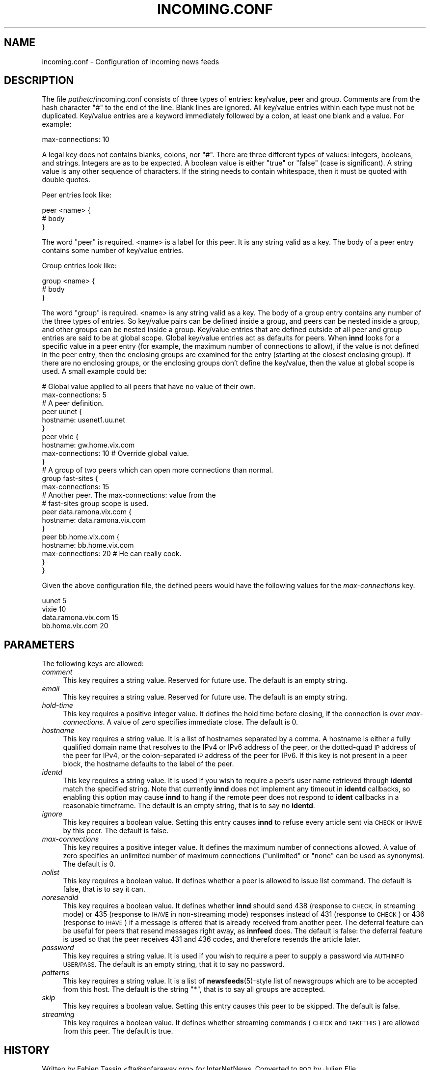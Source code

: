 .\" Automatically generated by Pod::Man 4.10 (Pod::Simple 3.35)
.\"
.\" Standard preamble:
.\" ========================================================================
.de Sp \" Vertical space (when we can't use .PP)
.if t .sp .5v
.if n .sp
..
.de Vb \" Begin verbatim text
.ft CW
.nf
.ne \\$1
..
.de Ve \" End verbatim text
.ft R
.fi
..
.\" Set up some character translations and predefined strings.  \*(-- will
.\" give an unbreakable dash, \*(PI will give pi, \*(L" will give a left
.\" double quote, and \*(R" will give a right double quote.  \*(C+ will
.\" give a nicer C++.  Capital omega is used to do unbreakable dashes and
.\" therefore won't be available.  \*(C` and \*(C' expand to `' in nroff,
.\" nothing in troff, for use with C<>.
.tr \(*W-
.ds C+ C\v'-.1v'\h'-1p'\s-2+\h'-1p'+\s0\v'.1v'\h'-1p'
.ie n \{\
.    ds -- \(*W-
.    ds PI pi
.    if (\n(.H=4u)&(1m=24u) .ds -- \(*W\h'-12u'\(*W\h'-12u'-\" diablo 10 pitch
.    if (\n(.H=4u)&(1m=20u) .ds -- \(*W\h'-12u'\(*W\h'-8u'-\"  diablo 12 pitch
.    ds L" ""
.    ds R" ""
.    ds C` ""
.    ds C' ""
'br\}
.el\{\
.    ds -- \|\(em\|
.    ds PI \(*p
.    ds L" ``
.    ds R" ''
.    ds C`
.    ds C'
'br\}
.\"
.\" Escape single quotes in literal strings from groff's Unicode transform.
.ie \n(.g .ds Aq \(aq
.el       .ds Aq '
.\"
.\" If the F register is >0, we'll generate index entries on stderr for
.\" titles (.TH), headers (.SH), subsections (.SS), items (.Ip), and index
.\" entries marked with X<> in POD.  Of course, you'll have to process the
.\" output yourself in some meaningful fashion.
.\"
.\" Avoid warning from groff about undefined register 'F'.
.de IX
..
.nr rF 0
.if \n(.g .if rF .nr rF 1
.if (\n(rF:(\n(.g==0)) \{\
.    if \nF \{\
.        de IX
.        tm Index:\\$1\t\\n%\t"\\$2"
..
.        if !\nF==2 \{\
.            nr % 0
.            nr F 2
.        \}
.    \}
.\}
.rr rF
.\"
.\" Accent mark definitions (@(#)ms.acc 1.5 88/02/08 SMI; from UCB 4.2).
.\" Fear.  Run.  Save yourself.  No user-serviceable parts.
.    \" fudge factors for nroff and troff
.if n \{\
.    ds #H 0
.    ds #V .8m
.    ds #F .3m
.    ds #[ \f1
.    ds #] \fP
.\}
.if t \{\
.    ds #H ((1u-(\\\\n(.fu%2u))*.13m)
.    ds #V .6m
.    ds #F 0
.    ds #[ \&
.    ds #] \&
.\}
.    \" simple accents for nroff and troff
.if n \{\
.    ds ' \&
.    ds ` \&
.    ds ^ \&
.    ds , \&
.    ds ~ ~
.    ds /
.\}
.if t \{\
.    ds ' \\k:\h'-(\\n(.wu*8/10-\*(#H)'\'\h"|\\n:u"
.    ds ` \\k:\h'-(\\n(.wu*8/10-\*(#H)'\`\h'|\\n:u'
.    ds ^ \\k:\h'-(\\n(.wu*10/11-\*(#H)'^\h'|\\n:u'
.    ds , \\k:\h'-(\\n(.wu*8/10)',\h'|\\n:u'
.    ds ~ \\k:\h'-(\\n(.wu-\*(#H-.1m)'~\h'|\\n:u'
.    ds / \\k:\h'-(\\n(.wu*8/10-\*(#H)'\z\(sl\h'|\\n:u'
.\}
.    \" troff and (daisy-wheel) nroff accents
.ds : \\k:\h'-(\\n(.wu*8/10-\*(#H+.1m+\*(#F)'\v'-\*(#V'\z.\h'.2m+\*(#F'.\h'|\\n:u'\v'\*(#V'
.ds 8 \h'\*(#H'\(*b\h'-\*(#H'
.ds o \\k:\h'-(\\n(.wu+\w'\(de'u-\*(#H)/2u'\v'-.3n'\*(#[\z\(de\v'.3n'\h'|\\n:u'\*(#]
.ds d- \h'\*(#H'\(pd\h'-\w'~'u'\v'-.25m'\f2\(hy\fP\v'.25m'\h'-\*(#H'
.ds D- D\\k:\h'-\w'D'u'\v'-.11m'\z\(hy\v'.11m'\h'|\\n:u'
.ds th \*(#[\v'.3m'\s+1I\s-1\v'-.3m'\h'-(\w'I'u*2/3)'\s-1o\s+1\*(#]
.ds Th \*(#[\s+2I\s-2\h'-\w'I'u*3/5'\v'-.3m'o\v'.3m'\*(#]
.ds ae a\h'-(\w'a'u*4/10)'e
.ds Ae A\h'-(\w'A'u*4/10)'E
.    \" corrections for vroff
.if v .ds ~ \\k:\h'-(\\n(.wu*9/10-\*(#H)'\s-2\u~\d\s+2\h'|\\n:u'
.if v .ds ^ \\k:\h'-(\\n(.wu*10/11-\*(#H)'\v'-.4m'^\v'.4m'\h'|\\n:u'
.    \" for low resolution devices (crt and lpr)
.if \n(.H>23 .if \n(.V>19 \
\{\
.    ds : e
.    ds 8 ss
.    ds o a
.    ds d- d\h'-1'\(ga
.    ds D- D\h'-1'\(hy
.    ds th \o'bp'
.    ds Th \o'LP'
.    ds ae ae
.    ds Ae AE
.\}
.rm #[ #] #H #V #F C
.\" ========================================================================
.\"
.IX Title "INCOMING.CONF 5"
.TH INCOMING.CONF 5 "2017-09-19" "INN 2.6.4" "InterNetNews Documentation"
.\" For nroff, turn off justification.  Always turn off hyphenation; it makes
.\" way too many mistakes in technical documents.
.if n .ad l
.nh
.SH "NAME"
incoming.conf \- Configuration of incoming news feeds
.SH "DESCRIPTION"
.IX Header "DESCRIPTION"
The file \fIpathetc\fR/incoming.conf consists of three types of entries:
key/value, peer and group.  Comments are from the hash character \f(CW\*(C`#\*(C'\fR to the
end of the line.  Blank lines are ignored.  All key/value entries within each
type must not be duplicated.  Key/value entries are a keyword immediately
followed by a colon, at least one blank and a value.  For example:
.PP
.Vb 1
\&    max\-connections: 10
.Ve
.PP
A legal key does not contains blanks, colons, nor \f(CW\*(C`#\*(C'\fR. There are three
different types of values:  integers, booleans, and strings.  Integers are
as to be expected.  A boolean value is either \f(CW\*(C`true\*(C'\fR or \f(CW\*(C`false\*(C'\fR
(case is significant).  A string value is any other sequence of characters.
If the string needs to contain whitespace, then it must be quoted
with double quotes.
.PP
Peer entries look like:
.PP
.Vb 3
\&    peer <name> {
\&        # body
\&    }
.Ve
.PP
The word \f(CW\*(C`peer\*(C'\fR is required.  <name> is a label for this peer.  It is any
string valid as a key.  The body of a peer entry contains some number of
key/value entries.
.PP
Group entries look like:
.PP
.Vb 3
\&    group <name> {
\&        # body
\&    }
.Ve
.PP
The word \f(CW\*(C`group\*(C'\fR is required.  <name> is any string valid as a key.  The body
of a group entry contains any number of the three types of entries.  So key/value
pairs can be defined inside a group, and peers can be nested inside a group,
and other groups can be nested inside a group.  Key/value entries that are
defined outside of all peer and group entries are said to be at global
scope.  Global key/value entries act as defaults for peers.  When \fBinnd\fR looks
for a specific value in a peer entry (for example, the maximum number of
connections to allow), if the value is not defined in the peer entry, then
the enclosing groups are examined for the entry (starting at the closest
enclosing group).  If there are no enclosing groups, or the enclosing groups
don't define the key/value, then the value at global scope is used.  A small
example could be:
.PP
.Vb 2
\&    # Global value applied to all peers that have no value of their own.
\&    max\-connections: 5
\&
\&    # A peer definition.
\&    peer uunet {
\&        hostname: usenet1.uu.net
\&    }
\&
\&    peer vixie {
\&        hostname: gw.home.vix.com
\&        max\-connections: 10        # Override global value.
\&    }
\&
\&    # A group of two peers which can open more connections than normal.
\&    group fast\-sites {
\&        max\-connections: 15
\&
\&        # Another peer.  The max\-connections: value from the
\&        # fast\-sites group scope is used.
\&        peer data.ramona.vix.com {
\&            hostname: data.ramona.vix.com
\&        }
\&
\&        peer bb.home.vix.com {
\&            hostname: bb.home.vix.com
\&            max\-connections: 20    # He can really cook.
\&       }
\&    }
.Ve
.PP
Given the above configuration file, the defined peers would have the
following values for the \fImax-connections\fR key.
.PP
.Vb 4
\&    uunet                  5
\&    vixie                 10
\&    data.ramona.vix.com   15
\&    bb.home.vix.com       20
.Ve
.SH "PARAMETERS"
.IX Header "PARAMETERS"
The following keys are allowed:
.IP "\fIcomment\fR" 4
.IX Item "comment"
This key requires a string value.  Reserved for future use.  The default
is an empty string.
.IP "\fIemail\fR" 4
.IX Item "email"
This key requires a string value.  Reserved for future use.  The default
is an empty string.
.IP "\fIhold-time\fR" 4
.IX Item "hold-time"
This key requires a positive integer value.  It defines the hold time
before closing, if the connection is over \fImax-connections\fR.  A value
of zero specifies immediate close.  The default is \f(CW0\fR.
.IP "\fIhostname\fR" 4
.IX Item "hostname"
This key requires a string value.  It is a list of hostnames separated
by a comma.  A hostname is either a fully qualified domain name that
resolves to the IPv4 or IPv6 address of the peer, or the dotted-quad
\&\s-1IP\s0 address of the peer for IPv4, or the colon-separated \s-1IP\s0 address
of the peer for IPv6.  If this key is not present in a peer block,
the hostname defaults to the label of the peer.
.IP "\fIidentd\fR" 4
.IX Item "identd"
This key requires a string value.  It is used if you wish to require
a peer's user name retrieved through \fBidentd\fR match the specified string.
Note that currently \fBinnd\fR does not implement any timeout in \fBidentd\fR
callbacks, so enabling this option may cause \fBinnd\fR to hang if the remote
peer does not respond to \fBident\fR callbacks in a reasonable timeframe.
The default is an empty string, that is to say no \fBidentd\fR.
.IP "\fIignore\fR" 4
.IX Item "ignore"
This key requires a boolean value.  Setting this entry causes \fBinnd\fR to
refuse every article sent via \s-1CHECK\s0 or \s-1IHAVE\s0 by this peer.  The default
is false.
.IP "\fImax-connections\fR" 4
.IX Item "max-connections"
This key requires a positive integer value.  It defines the maximum
number of connections allowed.  A value of zero specifies an unlimited
number of maximum connections (\f(CW\*(C`unlimited\*(C'\fR or \f(CW\*(C`none\*(C'\fR can be used
as synonyms).  The default is \f(CW0\fR.
.IP "\fInolist\fR" 4
.IX Item "nolist"
This key requires a boolean value.  It defines whether a peer is
allowed to issue list command.  The default is false, that is to say
it can.
.IP "\fInoresendid\fR" 4
.IX Item "noresendid"
This key requires a boolean value.  It defines whether \fBinnd\fR should
send \f(CW438\fR (response to \s-1CHECK,\s0 in streaming mode) or \f(CW435\fR (response
to \s-1IHAVE\s0 in non-streaming mode) responses instead of \f(CW431\fR (response
to \s-1CHECK\s0) or \f(CW436\fR (response to \s-1IHAVE\s0) if a message is offered that
is already received from another peer.  The deferral feature can be
useful for peers that resend messages right away, as \fBinnfeed\fR does.
The default is false:  the deferral feature is used so that the peer
receives \f(CW431\fR and \f(CW436\fR codes, and therefore resends the article
later.
.IP "\fIpassword\fR" 4
.IX Item "password"
This key requires a string value.  It is used if you wish to require
a peer to supply a password via \s-1AUTHINFO USER/PASS.\s0  The default is
an empty string, that it to say no password.
.IP "\fIpatterns\fR" 4
.IX Item "patterns"
This key requires a string value.  It is a list of \fBnewsfeeds\fR\|(5)\-style
list of newsgroups which are to be accepted from this host.  The default
is the string \f(CW\*(C`*\*(C'\fR, that is to say all groups are accepted.
.IP "\fIskip\fR" 4
.IX Item "skip"
This key requires a boolean value.  Setting this entry causes this
peer to be skipped.  The default is false.
.IP "\fIstreaming\fR" 4
.IX Item "streaming"
This key requires a boolean value.  It defines whether streaming commands
(\s-1CHECK\s0 and \s-1TAKETHIS\s0) are allowed from this peer.  The default is true.
.SH "HISTORY"
.IX Header "HISTORY"
Written by Fabien Tassin <fta@sofaraway.org> for InterNetNews.  Converted to
\&\s-1POD\s0 by Julien Elie.
.PP
\&\f(CW$Id:\fR incoming.conf.pod 10179 2017\-09\-18 20:13:48Z iulius $
.SH "SEE ALSO"
.IX Header "SEE ALSO"
\&\fBinn.conf\fR\|(5), \fBinnd\fR\|(8), \fBnewsfeeds\fR\|(5), \fBuwildmat\fR\|(3).
